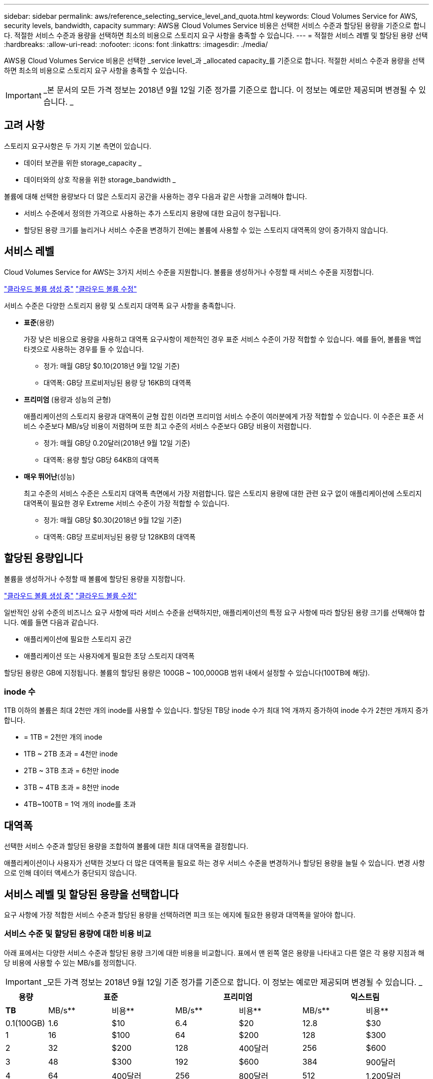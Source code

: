 ---
sidebar: sidebar 
permalink: aws/reference_selecting_service_level_and_quota.html 
keywords: Cloud Volumes Service for AWS, security levels, bandwidth, capacity 
summary: AWS용 Cloud Volumes Service 비용은 선택한 서비스 수준과 할당된 용량을 기준으로 합니다. 적절한 서비스 수준과 용량을 선택하면 최소의 비용으로 스토리지 요구 사항을 충족할 수 있습니다. 
---
= 적절한 서비스 레벨 및 할당된 용량 선택
:hardbreaks:
:allow-uri-read: 
:nofooter: 
:icons: font
:linkattrs: 
:imagesdir: ./media/


[role="lead"]
AWS용 Cloud Volumes Service 비용은 선택한 _service level_과 _allocated capacity_를 기준으로 합니다. 적절한 서비스 수준과 용량을 선택하면 최소의 비용으로 스토리지 요구 사항을 충족할 수 있습니다.


IMPORTANT: _본 문서의 모든 가격 정보는 2018년 9월 12일 기준 정가를 기준으로 합니다. 이 정보는 예로만 제공되며 변경될 수 있습니다. _



== 고려 사항

스토리지 요구사항은 두 가지 기본 측면이 있습니다.

* 데이터 보관을 위한 storage_capacity _
* 데이터와의 상호 작용을 위한 storage_bandwidth _


볼륨에 대해 선택한 용량보다 더 많은 스토리지 공간을 사용하는 경우 다음과 같은 사항을 고려해야 합니다.

* 서비스 수준에서 정의한 가격으로 사용하는 추가 스토리지 용량에 대한 요금이 청구됩니다.
* 할당된 용량 크기를 늘리거나 서비스 수준을 변경하기 전에는 볼륨에 사용할 수 있는 스토리지 대역폭의 양이 증가하지 않습니다.




== 서비스 레벨

Cloud Volumes Service for AWS는 3가지 서비스 수준을 지원합니다. 볼륨을 생성하거나 수정할 때 서비스 수준을 지정합니다.

link:task_creating_cloud_volumes_for_aws.html["클라우드 볼륨 생성 중"]
link:task_modifying_cloud_volumes_for_aws.html["클라우드 볼륨 수정"]

서비스 수준은 다양한 스토리지 용량 및 스토리지 대역폭 요구 사항을 충족합니다.

* ** 표준**(용량)
+
가장 낮은 비용으로 용량을 사용하고 대역폭 요구사항이 제한적인 경우 표준 서비스 수준이 가장 적합할 수 있습니다. 예를 들어, 볼륨을 백업 타겟으로 사용하는 경우를 들 수 있습니다.

+
** 정가: 매월 GB당 $0.10(2018년 9월 12일 기준)
** 대역폭: GB당 프로비저닝된 용량 당 16KB의 대역폭


* ** 프리미엄** (용량과 성능의 균형)
+
애플리케이션의 스토리지 용량과 대역폭이 균형 잡힌 이라면 프리미엄 서비스 수준이 여러분에게 가장 적합할 수 있습니다. 이 수준은 표준 서비스 수준보다 MB/s당 비용이 저렴하며 또한 최고 수준의 서비스 수준보다 GB당 비용이 저렴합니다.

+
** 정가: 매월 GB당 0.20달러(2018년 9월 12일 기준)
** 대역폭: 용량 할당 GB당 64KB의 대역폭


* ** 매우 뛰어난**(성능)
+
최고 수준의 서비스 수준은 스토리지 대역폭 측면에서 가장 저렴합니다. 많은 스토리지 용량에 대한 관련 요구 없이 애플리케이션에 스토리지 대역폭이 필요한 경우 Extreme 서비스 수준이 가장 적합할 수 있습니다.

+
** 정가: 매월 GB당 $0.30(2018년 9월 12일 기준)
** 대역폭: GB당 프로비저닝된 용량 당 128KB의 대역폭






== 할당된 용량입니다

볼륨을 생성하거나 수정할 때 볼륨에 할당된 용량을 지정합니다.

link:task_creating_cloud_volumes_for_aws.html["클라우드 볼륨 생성 중"]
link:task_modifying_cloud_volumes_for_aws.html["클라우드 볼륨 수정"]

일반적인 상위 수준의 비즈니스 요구 사항에 따라 서비스 수준을 선택하지만, 애플리케이션의 특정 요구 사항에 따라 할당된 용량 크기를 선택해야 합니다. 예를 들면 다음과 같습니다.

* 애플리케이션에 필요한 스토리지 공간
* 애플리케이션 또는 사용자에게 필요한 초당 스토리지 대역폭


할당된 용량은 GB에 지정됩니다. 볼륨의 할당된 용량은 100GB ~ 100,000GB 범위 내에서 설정할 수 있습니다(100TB에 해당).



=== inode 수

1TB 이하의 볼륨은 최대 2천만 개의 inode를 사용할 수 있습니다. 할당된 TB당 inode 수가 최대 1억 개까지 증가하여 inode 수가 2천만 개까지 증가합니다.

* = 1TB = 2천만 개의 inode
* 1TB ~ 2TB 초과 = 4천만 inode
* 2TB ~ 3TB 초과 = 6천만 inode
* 3TB ~ 4TB 초과 = 8천만 inode
* 4TB~100TB = 1억 개의 inode를 초과




== 대역폭

선택한 서비스 수준과 할당된 용량을 조합하여 볼륨에 대한 최대 대역폭을 결정합니다.

애플리케이션이나 사용자가 선택한 것보다 더 많은 대역폭을 필요로 하는 경우 서비스 수준을 변경하거나 할당된 용량을 늘릴 수 있습니다. 변경 사항으로 인해 데이터 액세스가 중단되지 않습니다.



== 서비스 레벨 및 할당된 용량을 선택합니다

요구 사항에 가장 적합한 서비스 수준과 할당된 용량을 선택하려면 피크 또는 에지에 필요한 용량과 대역폭을 알아야 합니다.



=== 서비스 수준 및 할당된 용량에 대한 비용 비교

아래 표에서는 다양한 서비스 수준과 할당된 용량 크기에 대한 비용을 비교합니다. 표에서 맨 왼쪽 열은 용량을 나타내고 다른 열은 각 용량 지점과 해당 비용에 사용할 수 있는 MB/s를 정의합니다.


IMPORTANT: _모든 가격 정보는 2018년 9월 12일 기준 정가를 기준으로 합니다. 이 정보는 예로만 제공되며 변경될 수 있습니다. _

[cols="10,15,15,15,15,15,15"]
|===
| 용량 2+| 표준 2+| 프리미엄 2+| 익스트림 


| ** TB** | MB/s** | 비용** | MB/s** | 비용** | MB/s** | 비용** 


| 0.1(100GB) | 1.6 | $10 | 6.4 | $20 | 12.8 | $30 


| 1 | 16 | $100 | 64 | $200 | 128 | $300 


| 2 | 32 | $200 | 128 | 400달러 | 256 | $600 


| 3 | 48 | $300 | 192 | $600 | 384 | 900달러 


| 4 | 64 | 400달러 | 256 | 800달러 | 512 | 1,200달러 


| 5 | 80 | 500달러 | 320 | 1,000달러 | 640 | 1,500달러 


| 6 | 96 | $600 | 384 | 1,200달러 | 768 | 1,800달러 


| 7 | 112 | $700 | 448 | 1,400달러 | 896)를 참조하십시오 | 2,100달러 


| 8 | 128 | 800달러 | 512 | 1,600달러 | 1,024 | 2,400달러 


| 9 | 144 | 900달러 | 576 | 1,800달러 | 1,152 | 2,700달러 


| 10 | 160 | 1,000달러 | 640 | $2,000 | 1,280 | $3,000 


| 11 | 176 | 1,100달러 | 704 | 2,200달러 | 1,408 | 3,300달러 


| 12 | 192 | 1,200달러 | 768 | 2,400달러 | 1,536 | 3,600달러입니다 


| 13 | 208 | 1,300달러 | 832 | 2,600달러 | 1,664 | 3,900달러 


| 14 | 224 | 1,400달러 | 896)를 참조하십시오 | 2,800달러 | 1,792 | $4,200 


| 15 | 240 | 1,500달러 | 960 | $3,000 | 1,920 | 4,500달러 


| 16 | 256 | 1,600달러 | 1,024 | 3,200달러 | 2,048 | 4,800달러 


| 17 | 272 | 1,700달러 | 1,088 | 3,400달러 | 2,176 | $5,100 


| 18 | 288 | 1,800달러 | 1,152 | 3,600달러입니다 | 2,304 | 5,400달러 


| 19 | 304 | 1,900달러 | 1,216 | 3,800달러 | 2,432 | 5,700달러 


| 20 | 320 | $2,000 | 1,280 | 4,000달러 | 2,560 | 6,000달러 


| 21 | 336 | 2,100달러 | 1,344 | $4,200 | 2,688 | 6,300달러 


| 22 | 352 | 2,200달러 | 1,408 | 4,400달러 | 2,816 | 6,600달러 


| 23 | 368 | 2,300달러 | 1,472 | 4,600달러입니다 | 2,944 | 6,900달러 


| 24 | 384 | 2,400달러 | 1,536 | 4,800달러 | 3,072입니다 | 7,200달러 


| 25 | 400 | 2,500달러 | 1,600 | $5,000 | 3,200 | 7,500달러 


| 26 | 416 | 2,600달러 | 1,664 | 5,200달러 | 3,328로 이동합니다 | 7,800달러 


| 27 | 432 | 2,700달러 | 1,728 | 5,400달러 | 3,456을 참조하십시오 | 8,100달러 


| 28 | 448 | 2,800달러 | 1,792 | 5,600달러 | 3,584 | 8,400달러 


| 29 | 464 | 2,900달러 | 1,856 | 5,800달러 | 3,712 | 8,700달러 


| 30 | 480 | $3,000 | 1,920 | 6,000달러 | 3,840 | 9,000달러 


| 31 | 496 | $3,100 | 1,984 | 6,200달러 | 3,968 | 9,300달러 


| 32 | 512 | 3,200달러 | 2,048 | 6,400달러 | 4,096개 | 9,600달러 


| 33 | 528 | 3,300달러 | 2,112 | 6,600달러 | 4,224 | 9,900달러 


| 34 | 544 | 3,400달러 | 2,176 | 6,800달러 | 4,352 | $10,200 


| 35 | 560 | 3,500달러 | 2,240 | $7,000 | 4,480 | 10,500달러 


| 36 | 576 | 3,600달러입니다 | 2,304 | 7,200달러 | 4,500개 | 10,800달러 


| 37 | 592 | 3,700달러 | 2,368 | 7,400달러 | 4,500개 | $11,100 


| 38 | 608 | 3,800달러 | 2,432 | 7,600달러 | 4,500개 | $11,400 


| 39 | 624 | 3,900달러 | 2,496 | 7,800달러 | 4,500개 | $11,700 


| 40 | 640 | 4,000달러 | 2,560 | 8,000달러 | 4,500개 | 12,000달러 


| 41 | 656)을 참조하십시오 | $4,100 | 2,624 | 8,200달러 | 4,500개 | $12,300 


| 42 | 672)를 참조하십시오 | $4,200 | 2,688 | 8,400달러 | 4,500개 | $12,600 


| 43 | 688 | 4,300달러 | 2,752 | 8,600달러 | 4,500개 | $12,900 


| 44 | 704 | 4,400달러 | 2,816 | 8,800달러 | 4,500개 | $13,200 


| 45 | 720 | 4,500달러 | 2,880 | 9,000달러 | 4,500개 | $14,500 


| 46 | 736 | 4,600달러입니다 | 2,944 | 9,200달러 | 4,500개 | $13,800 


| 47 | 752 | 4,700달러 | 3,008 | 9,400달러 | 4,500개 | $14,100 


| 48 | 768 | 4,800달러 | 3,072입니다 | 9,600달러 | 4,500개 | $14,400 


| 49 | 784 | 4,900달러 | 3,136 | 9,800달러 | 4,500개 | $14,700 


| 50 | 800 | $5,000 | 3,200 | $10,000 | 4,500개 | $15,000 


| 51 | 816 | $5,100 | 3,264 | $10,200 | 4,500개 | $15,300 


| 52 | 832 | 5,200달러 | 3,328로 이동합니다 | $10,400 | 4,500개 | $15,600 


| 53 | 848 | 5,300달러 | 3,392 | $10,600 | 4,500개 | $15,900 


| 54 | 864 | 5,400달러 | 3,456을 참조하십시오 | 10,800달러 | 4,500개 | $16,200 


| 55 | 880 | 5,500달러 | 3,520 | $11,000 | 4,500개 | $16,500 


| 56 | 896)를 참조하십시오 | 5,600달러 | 3,584 | $11,200 | 4,500개 | $16,800 


| 57 | 912 | 5,700달러 | 3,648 | $11,400 | 4,500개 | $17,100 


| 58 | 928 | 5,800달러 | 3,712 | $11,600 | 4,500개 | $17,400 


| 59 | 944 | 5,900달러 | 3,776입니다 | $11,800 | 4,500개 | $17,700 


| 60 | 960 | 6,000달러 | 3,840 | 12,000달러 | 4,500개 | 18,000달러 


| 61 | 976)을 참조하십시오 | 6,100달러 | 3,904 | $12,200 | 4,500개 | $18,300 


| 62 | 992 | 6,200달러 | 3,968 | $12,400 | 4,500개 | $18,600 


| 63 | 1,008 | 6,300달러 | 4,032 | $12,600 | 4,500개 | $18,900 


| 64 | 1,024 | 6,400달러 | 4,096개 | 12,800달러 | 4,500개 | $19,200 


| 65 | 1,040 | 6,500달러 | 4,160 | $13,000 | 4,500개 | $19,500 


| 66 | 1,056 | 6,600달러 | 4,224 | $13,200 | 4,500개 | $19,800 


| 67 | 1,072 | 6,700달러 | 4,288 | $13,400 | 4,500개 | $20,100 


| 68 | 1,088 | 6,800달러 | 4,352 | $13,600 | 4,500개 | $20,400 


| 69 | 1,104 | 6,900달러 | 4,416 | $13,800 | 4,500개 | $20,700 


| 70 | 1,120 | $7,000 | 4,480 | 14,000달러 | 4,500개 | 2만 1,000달러 


| 71 | 1,136 | 7,100달러 | 4,500개 | $14,200 | 4,500개 | 2,1,300달러 


| 72 | 1,152 | 7,200달러 | 4,500개 | $14,400 | 4,500개 | 2,1,600달러 


| 73 | 1,168 | 7,300달러 | 4,500개 | $14,600 | 4,500개 | $21,900 


| 74 | 1,184 | 7,400달러 | 4,500개 | $14,800 | 4,500개 | $22,200 


| 75를 | 1,200 | 7,500달러 | 4,500개 | $15,000 | 4,500개 | 2만 2천 5백 달러 


| 76 | 1,216 | 7,600달러 | 4,500개 | $15,200 | 4,500개 | $22,800 


| 77 | 1,232 | 7,700달러 | 4,500개 | $15,400 | 4,500개 | $23,100 


| 78 | 1,248 | 7,800달러 | 4,500개 | $15,600 | 4,500개 | $23,400 


| 79 | 1,264 | 7,900달러 | 4,500개 | $15,800 | 4,500개 | $23,700 


| 80 | 1,280 | 8,000달러 | 4,500개 | $16,000 | 4,500개 | 24,000달러 


| 81 | 1,296 | 8,100달러 | 4,500개 | $16,200 | 4,500개 | $24,300 


| 82 | 1,312 | 8,200달러 | 4,500개 | $16,400 | 4,500개 | $24,600 


| 83 | 1,328 | 8,300달러 | 4,500개 | $16,600 | 4,500개 | $24,900 


| 84 | 1,344 | 8,400달러 | 4,500개 | $16,800 | 4,500개 | $25,200 


| 85 | 1,360 | 8,500달러 | 4,500개 | $17,000 | 4,500개 | $25,500 


| 86 | 1,376 | 8,600달러 | 4,500개 | $17,200 | 4,500개 | 25,800달러 


| 87 | 1,392 | 8,700달러 | 4,500개 | $17,400 | 4,500개 | $26,100 


| 88 | 1,408 | 8,800달러 | 4,500개 | $17,600 | 4,500개 | $26,400 


| 89 | 1,424 | 8,900달러 | 4,500개 | $17,800 | 4,500개 | $26,700 


| 90 | 1,440개 | 9,000달러 | 4,500개 | 18,000달러 | 4,500개 | 27,000달러 


| 91 | 1,456개 | $9,100 | 4,500개 | $18,200 | 4,500개 | 27,300달러 


| 92 | 1,472 | 9,200달러 | 4,500개 | $18,400 | 4,500개 | 27,600달러 


| 93 | 1,488 | 9,300달러 | 4,500개 | $18,600 | 4,500개 | 27,900달러 


| 94 | 1,504 | 9,400달러 | 4,500개 | $18,800 | 4,500개 | $28,200 


| 95 | 1,520 | 9,500달러입니다 | 4,500개 | 19,000달러 | 4,500개 | 28,500달러 


| 96 | 1,536 | 9,600달러 | 4,500개 | $19,200 | 4,500개 | 28,800달러 


| 97 | 1,552 | 9,700달러 | 4,500개 | $19,400 | 4,500개 | 29,100달러 


| 98 | 1,568 | 9,800달러 | 4,500개 | $19,600 | 4,500개 | 29,400달러 


| 99 | 1,584 | 9,900달러 | 4,500개 | $19,800 | 4,500개 | 29,700달러 


| 100 | 1,600 | $10,000 | 4,500개 | 2만 달러 | 4,500개 | 3만 달러 
|===


=== 예 1

예를 들어 애플리케이션에 25TB의 용량과 100MB/s의 대역폭이 필요합니다. 25TB의 용량으로 표준 서비스 수준은 400MB/s의 대역폭을 2,500달러의 비용으로 제공하여 이 경우 Standard를 가장 적합한 서비스 수준으로 만듭니다.

image:diagram_service_level_quota_example1.png["서비스 수준 및 용량 선택, 예 1"]



=== 예 2

예를 들어 애플리케이션의 경우 12TB의 용량과 800MB/s의 최대 대역폭이 필요합니다. Extreme 서비스 수준이 12TB 표시를 기준으로 애플리케이션의 요구 사항을 충족할 수 있지만 Premium 서비스 수준에서 13TB를 선택하는 것이 더 비용 효율적입니다.

image:diagram_service_level_quota_example2.png["서비스 수준 및 용량 선택, 예 2"]
